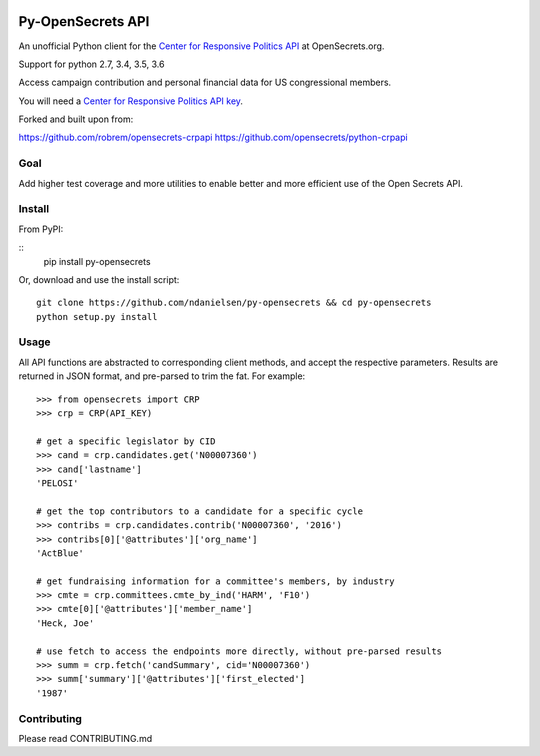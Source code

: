 .. image:: https://travis-ci.org/ndanielsen/py-opensecrets.svg?branch=master
    :target: https://travis-ci.org/ndanielsen/py-opensecrets

.. image:: https://coveralls.io/repos/github/ndanielsen/py-opensecrets/badge.svg
    :target: https://coveralls.io/github/ndanielsen/py-opensecrets


Py-OpenSecrets API
===================

An unofficial Python client for the `Center for Responsive Politics API <https://www.opensecrets.org/resources/create/apis.php>`_ at OpenSecrets.org.

Support for python 2.7, 3.4, 3.5, 3.6

Access campaign contribution and personal financial data for US congressional members.

You will need a `Center for Responsive Politics API key <https://www.opensecrets.org/api/admin/index.php?function=signup>`_.

Forked and built upon from:

https://github.com/robrem/opensecrets-crpapi
https://github.com/opensecrets/python-crpapi

Goal
-------

Add higher test coverage and more utilities to enable better and more efficient use
of the Open Secrets API.

Install
-------

From PyPI:

::
    pip install py-opensecrets


Or, download and use the install script:

::

    git clone https://github.com/ndanielsen/py-opensecrets && cd py-opensecrets
    python setup.py install

Usage
-----

All API functions are abstracted to corresponding client methods, and accept the respective parameters. Results are returned in JSON format, and pre-parsed to trim the fat. For example:

::

    >>> from opensecrets import CRP
    >>> crp = CRP(API_KEY)

    # get a specific legislator by CID
    >>> cand = crp.candidates.get('N00007360')
    >>> cand['lastname']
    'PELOSI'

    # get the top contributors to a candidate for a specific cycle
    >>> contribs = crp.candidates.contrib('N00007360', '2016')
    >>> contribs[0]['@attributes']['org_name']
    'ActBlue'

    # get fundraising information for a committee's members, by industry
    >>> cmte = crp.committees.cmte_by_ind('HARM', 'F10')
    >>> cmte[0]['@attributes']['member_name']
    'Heck, Joe'

    # use fetch to access the endpoints more directly, without pre-parsed results
    >>> summ = crp.fetch('candSummary', cid='N00007360')
    >>> summ['summary']['@attributes']['first_elected']
    '1987'

Contributing
-----

Please read CONTRIBUTING.md
